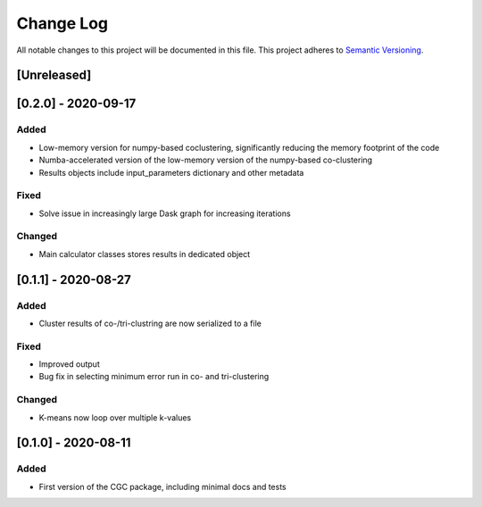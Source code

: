 ###########
Change Log
###########

All notable changes to this project will be documented in this file.
This project adheres to `Semantic Versioning <http://semver.org/>`_.

[Unreleased]
************

[0.2.0] - 2020-09-17
********************

Added
-----

* Low-memory version for numpy-based coclustering, significantly reducing the memory footprint of the code
* Numba-accelerated version of the low-memory version of the numpy-based co-clustering
* Results objects include input_parameters dictionary and other metadata

Fixed
-----

* Solve issue in increasingly large Dask graph for increasing iterations

Changed
-------

* Main calculator classes stores results in dedicated object

[0.1.1] - 2020-08-27
********************

Added
-----

* Cluster results of co-/tri-clustring are now serialized to a file

Fixed
-----

* Improved output
* Bug fix in selecting minimum error run in co- and tri-clustering

Changed
-------

* K-means now loop over multiple k-values

[0.1.0] - 2020-08-11
********************

Added
-----

* First version of the CGC package, including minimal docs and tests
